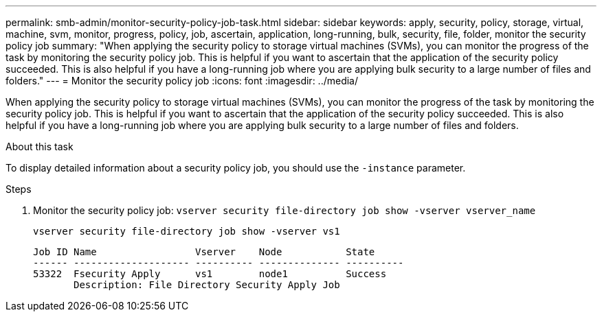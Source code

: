 ---
permalink: smb-admin/monitor-security-policy-job-task.html
sidebar: sidebar
keywords: apply, security, policy, storage, virtual, machine, svm, monitor, progress, policy, job, ascertain, application, long-running, bulk, security, file, folder, monitor the security policy job
summary: "When applying the security policy to storage virtual machines (SVMs), you can monitor the progress of the task by monitoring the security policy job. This is helpful if you want to ascertain that the application of the security policy succeeded. This is also helpful if you have a long-running job where you are applying bulk security to a large number of files and folders."
---
= Monitor the security policy job
:icons: font
:imagesdir: ../media/

[.lead]
When applying the security policy to storage virtual machines (SVMs), you can monitor the progress of the task by monitoring the security policy job. This is helpful if you want to ascertain that the application of the security policy succeeded. This is also helpful if you have a long-running job where you are applying bulk security to a large number of files and folders.

.About this task

To display detailed information about a security policy job, you should use the `-instance` parameter.

.Steps

. Monitor the security policy job: `vserver security file-directory job show -vserver vserver_name`
+
`vserver security file-directory job show -vserver vs1`
+
----

Job ID Name                 Vserver    Node           State
------ -------------------- ---------- -------------- ----------
53322  Fsecurity Apply      vs1        node1          Success
       Description: File Directory Security Apply Job
----

